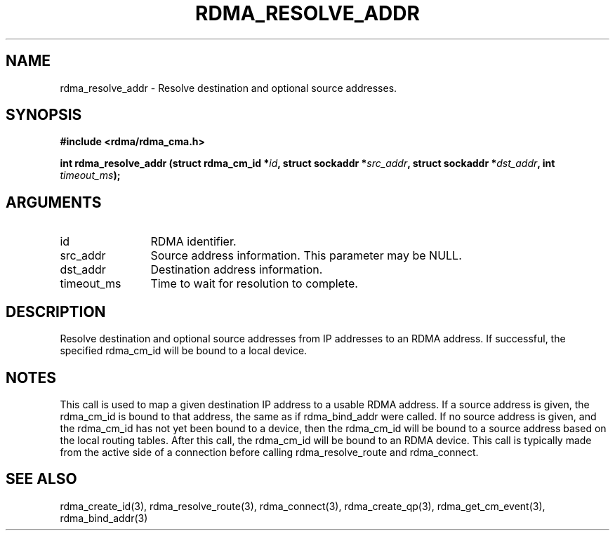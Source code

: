 .TH "RDMA_RESOLVE_ADDR" 3 "2007-05-15" "librdmacm" "Librdmacm Programmer's Manual" librdmacm
.SH NAME
rdma_resolve_addr \- Resolve destination and optional source addresses.
.SH SYNOPSIS
.B "#include <rdma/rdma_cma.h>"
.P
.B "int" rdma_resolve_addr
.BI "(struct rdma_cm_id *" id ","
.BI "struct sockaddr *" src_addr ","
.BI "struct sockaddr *" dst_addr ","
.BI "int " timeout_ms ");"
.SH ARGUMENTS
.IP "id" 12
RDMA identifier.
.IP "src_addr" 12
Source address information.  This parameter may be NULL.
.IP "dst_addr" 12
Destination address information.
.IP "timeout_ms" 12
Time to wait for resolution to complete.
.SH "DESCRIPTION"
Resolve destination and optional source addresses from IP addresses
to an RDMA address.  If successful, the specified rdma_cm_id will
be bound to a local device.
.SH "NOTES"
This call is used to map a given destination IP address to a usable RDMA
address.  If a source address is given, the rdma_cm_id is bound to that
address, the same as if rdma_bind_addr were called.  If no source
address is given, and the rdma_cm_id has not yet been bound to a device,
then the rdma_cm_id will be bound to a source address based on the
local routing tables.  After this call, the rdma_cm_id will be bound to
an RDMA device.  This call is typically made from the active side of a
connection before calling rdma_resolve_route and rdma_connect.
.SH "SEE ALSO"
rdma_create_id(3), rdma_resolve_route(3), rdma_connect(3), rdma_create_qp(3),
rdma_get_cm_event(3), rdma_bind_addr(3)
